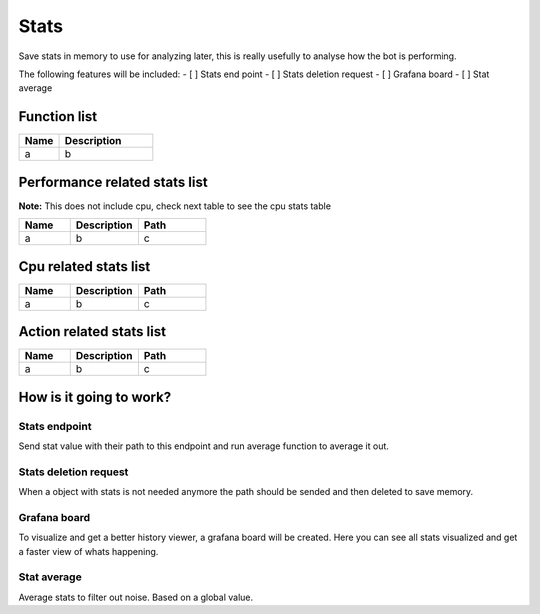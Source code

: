 ########################################################################
Stats
########################################################################

Save stats in memory to use for analyzing later, this is really usefully to analyse how the bot is performing.

The following features will be included:
- [ ] Stats end point
- [ ] Stats deletion request
- [ ] Grafana board
- [ ] Stat average

********************
Function list
********************

.. csv-table::
  :header: Name, Description
  :widths: 30 70
  
  a, b

******************************
Performance related stats list
******************************

**Note:** This does not include cpu, check next table to see the cpu stats table

.. csv-table::
  :header: Name, Description, Path
  :widths: 30 40 40
  
  a, b, c

******************************
Cpu related stats list
******************************

.. csv-table::
  :header: Name, Description, Path
  :widths: 30 40 40
  
  a, b, c

******************************
Action related stats list
******************************

.. csv-table::
  :header: Name, Description, Path
  :widths: 30 40 40
  
  a, b, c

********************************************************
How is it going to work?
********************************************************

Stats endpoint
================

Send stat value with their path to this endpoint and run average function to average it out.

Stats deletion request
================

When a object with stats is not needed anymore the path should be sended and then deleted to save memory.

Grafana board
================

To visualize and get a better history viewer, a grafana board will be created. Here you can see all stats visualized and get a faster view of whats happening.

Stat average
================

Average stats to filter out noise. Based on a global value.